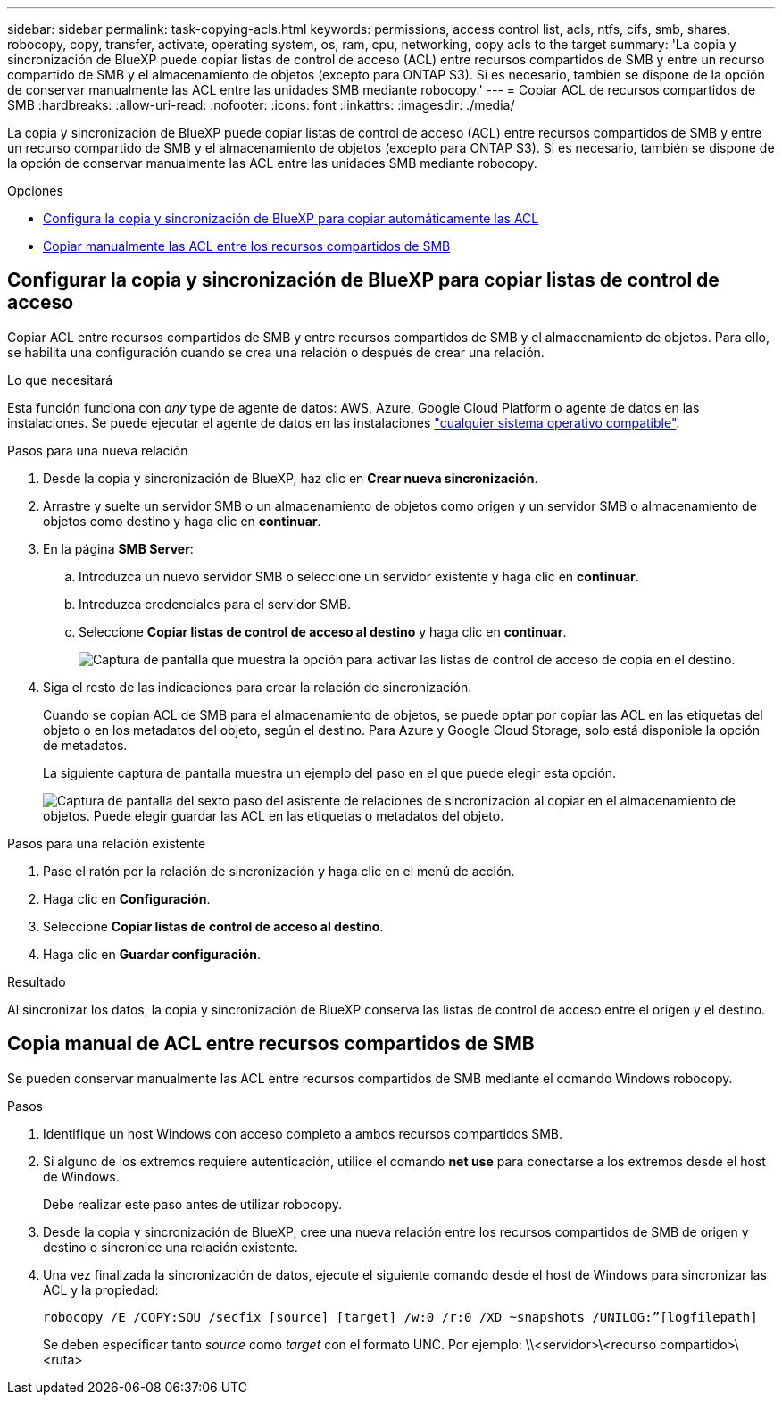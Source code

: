 ---
sidebar: sidebar 
permalink: task-copying-acls.html 
keywords: permissions, access control list, acls, ntfs, cifs, smb, shares, robocopy, copy, transfer, activate, operating system, os, ram, cpu, networking, copy acls to the target 
summary: 'La copia y sincronización de BlueXP puede copiar listas de control de acceso (ACL) entre recursos compartidos de SMB y entre un recurso compartido de SMB y el almacenamiento de objetos (excepto para ONTAP S3). Si es necesario, también se dispone de la opción de conservar manualmente las ACL entre las unidades SMB mediante robocopy.' 
---
= Copiar ACL de recursos compartidos de SMB
:hardbreaks:
:allow-uri-read: 
:nofooter: 
:icons: font
:linkattrs: 
:imagesdir: ./media/


[role="lead"]
La copia y sincronización de BlueXP puede copiar listas de control de acceso (ACL) entre recursos compartidos de SMB y entre un recurso compartido de SMB y el almacenamiento de objetos (excepto para ONTAP S3). Si es necesario, también se dispone de la opción de conservar manualmente las ACL entre las unidades SMB mediante robocopy.

.Opciones
* <<Setting up BlueXP copy and sync to copy ACLs from an SMB server,Configura la copia y sincronización de BlueXP para copiar automáticamente las ACL>>
* <<Copia manual de ACL entre recursos compartidos de SMB,Copiar manualmente las ACL entre los recursos compartidos de SMB>>




== Configurar la copia y sincronización de BlueXP para copiar listas de control de acceso

Copiar ACL entre recursos compartidos de SMB y entre recursos compartidos de SMB y el almacenamiento de objetos. Para ello, se habilita una configuración cuando se crea una relación o después de crear una relación.

.Lo que necesitará
Esta función funciona con _any_ type de agente de datos: AWS, Azure, Google Cloud Platform o agente de datos en las instalaciones. Se puede ejecutar el agente de datos en las instalaciones link:task-installing-linux.html["cualquier sistema operativo compatible"].

.Pasos para una nueva relación
. Desde la copia y sincronización de BlueXP, haz clic en *Crear nueva sincronización*.
. Arrastre y suelte un servidor SMB o un almacenamiento de objetos como origen y un servidor SMB o almacenamiento de objetos como destino y haga clic en *continuar*.
. En la página *SMB Server*:
+
.. Introduzca un nuevo servidor SMB o seleccione un servidor existente y haga clic en *continuar*.
.. Introduzca credenciales para el servidor SMB.
.. Seleccione *Copiar listas de control de acceso al destino* y haga clic en *continuar*.
+
image:screenshot_acl_support.gif["Captura de pantalla que muestra la opción para activar las listas de control de acceso de copia en el destino."]



. Siga el resto de las indicaciones para crear la relación de sincronización.
+
Cuando se copian ACL de SMB para el almacenamiento de objetos, se puede optar por copiar las ACL en las etiquetas del objeto o en los metadatos del objeto, según el destino. Para Azure y Google Cloud Storage, solo está disponible la opción de metadatos.

+
La siguiente captura de pantalla muestra un ejemplo del paso en el que puede elegir esta opción.

+
image:screenshot-sync-tags-metadata.png["Captura de pantalla del sexto paso del asistente de relaciones de sincronización al copiar en el almacenamiento de objetos. Puede elegir guardar las ACL en las etiquetas o metadatos del objeto."]



.Pasos para una relación existente
. Pase el ratón por la relación de sincronización y haga clic en el menú de acción.
. Haga clic en *Configuración*.
. Seleccione *Copiar listas de control de acceso al destino*.
. Haga clic en *Guardar configuración*.


.Resultado
Al sincronizar los datos, la copia y sincronización de BlueXP conserva las listas de control de acceso entre el origen y el destino.



== Copia manual de ACL entre recursos compartidos de SMB

Se pueden conservar manualmente las ACL entre recursos compartidos de SMB mediante el comando Windows robocopy.

.Pasos
. Identifique un host Windows con acceso completo a ambos recursos compartidos SMB.
. Si alguno de los extremos requiere autenticación, utilice el comando *net use* para conectarse a los extremos desde el host de Windows.
+
Debe realizar este paso antes de utilizar robocopy.

. Desde la copia y sincronización de BlueXP, cree una nueva relación entre los recursos compartidos de SMB de origen y destino o sincronice una relación existente.
. Una vez finalizada la sincronización de datos, ejecute el siguiente comando desde el host de Windows para sincronizar las ACL y la propiedad:
+
 robocopy /E /COPY:SOU /secfix [source] [target] /w:0 /r:0 /XD ~snapshots /UNILOG:”[logfilepath]
+
Se deben especificar tanto _source_ como _target_ con el formato UNC. Por ejemplo: \\<servidor>\<recurso compartido>\<ruta>


